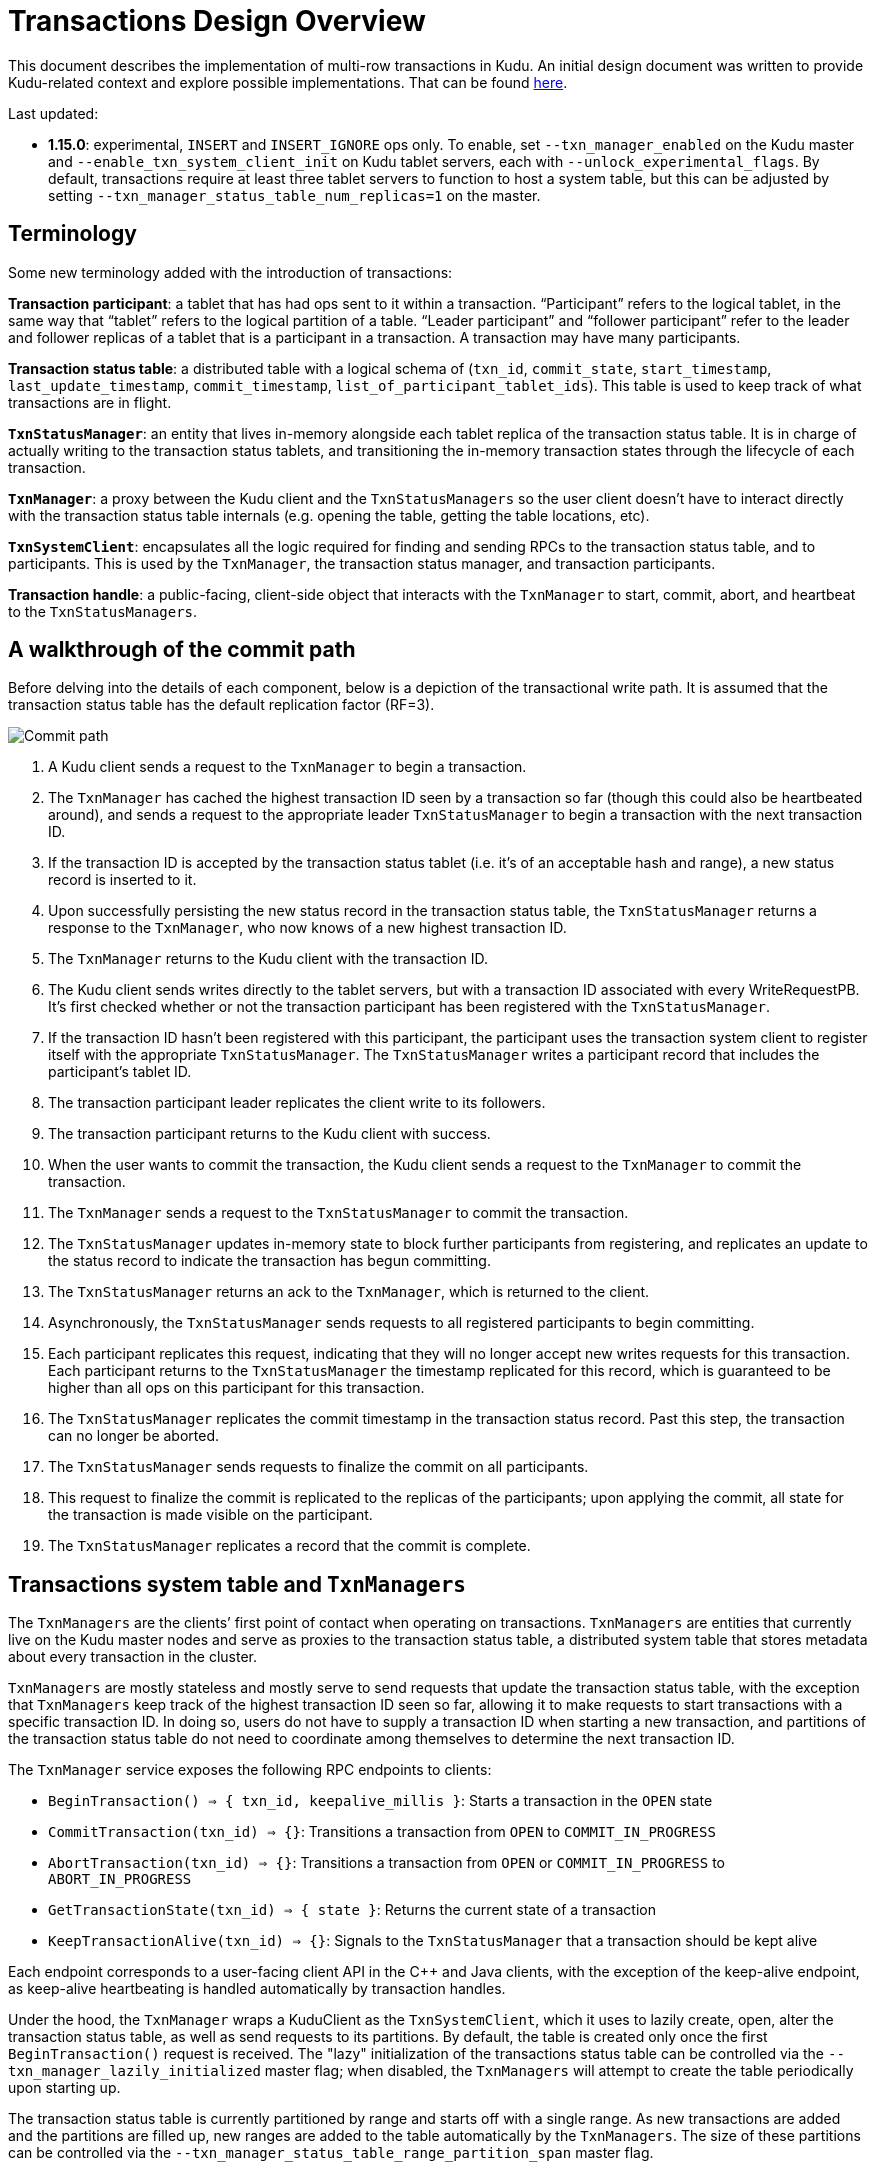 // Licensed to the Apache Software Foundation (ASF) under one
// or more contributor license agreements.  See the NOTICE file
// distributed with this work for additional information
// regarding copyright ownership.  The ASF licenses this file
// to you under the Apache License, Version 2.0 (the
// "License"); you may not use this file except in compliance
// with the License.  You may obtain a copy of the License at
//
//   http://www.apache.org/licenses/LICENSE-2.0
//
// Unless required by applicable law or agreed to in writing,
// software distributed under the License is distributed on an
// "AS IS" BASIS, WITHOUT WARRANTIES OR CONDITIONS OF ANY
// KIND, either express or implied.  See the License for the
// specific language governing permissions and limitations
// under the License.

= Transactions Design Overview

This document describes the implementation of multi-row transactions in Kudu.  An initial design
document was written to provide Kudu-related context and explore possible implementations. That can
be found
link:https://docs.google.com/document/d/1qv7Zejpfzg-HvF5azRL49g5lRLQ4437EmJ53GiupcWQ/edit#[here].

Last updated:

* *1.15.0*: experimental, `INSERT` and `INSERT_IGNORE` ops only. To enable, set
  `--txn_manager_enabled` on the Kudu master and `--enable_txn_system_client_init` on Kudu tablet
  servers, each with `--unlock_experimental_flags`. By default, transactions require at least three
  tablet servers to function to host a system table, but this can be adjusted by setting
  `--txn_manager_status_table_num_replicas=1` on the master.

== Terminology

Some new terminology added with the introduction of transactions:

*Transaction participant*: a tablet that has had ops sent to it within a transaction. “Participant”
refers to the logical tablet, in the same way that “tablet” refers to the logical partition of a
table. “Leader participant” and “follower participant” refer to the leader and follower replicas of
a tablet that is a participant in a transaction. A transaction may have many participants.

*Transaction status table*: a distributed table with a logical schema of (`txn_id`, `commit_state`,
`start_timestamp`, `last_update_timestamp`, `commit_timestamp`, `list_of_participant_tablet_ids`).
This table is used to keep track of what transactions are in flight.

*`TxnStatusManager`*: an entity that lives in-memory alongside each tablet replica of the
transaction status table. It is in charge of actually writing to the transaction status tablets, and
transitioning the in-memory transaction states through the lifecycle of each transaction.

*`TxnManager`*: a proxy between the Kudu client and the `TxnStatusManagers` so the user client
doesn’t have to interact directly with the transaction status table internals (e.g. opening the
table, getting the table locations, etc).

*`TxnSystemClient`*: encapsulates all the logic required for finding and sending RPCs to the
transaction status table, and to participants. This is used by the `TxnManager`, the transaction
status manager, and transaction participants.

*Transaction handle*: a public-facing, client-side object that interacts with
the `TxnManager` to start, commit, abort, and heartbeat to the `TxnStatusManagers`.

== A walkthrough of the commit path

Before delving into the details of each component, below is a depiction of the transactional write
path. It is assumed that the transaction status table has the default replication factor (RF=3).

image::../images/design-docs_transactions.png[Commit path]

. A Kudu client sends a request to the `TxnManager` to begin a transaction.
. The `TxnManager` has cached the highest transaction ID seen by a transaction so far (though this
  could also be heartbeated around), and sends a request to the appropriate leader `TxnStatusManager`
  to begin a transaction with the next transaction ID.
. If the transaction ID is accepted by the transaction status tablet (i.e. it’s
  of an acceptable hash and range), a new status record is inserted to it.
. Upon successfully persisting the new status record in the transaction status table, the
  `TxnStatusManager` returns a response to the `TxnManager`, who now knows of a new highest
  transaction ID.
. The `TxnManager` returns to the Kudu client with the transaction ID.
. The Kudu client sends writes directly to the tablet servers, but with a transaction ID associated
  with every WriteRequestPB. It’s first checked whether or not the transaction participant has been
  registered with the `TxnStatusManager`.
. If the transaction ID hasn’t been registered with this participant, the participant uses the
  transaction system client to register itself with the appropriate `TxnStatusManager`. The
  `TxnStatusManager` writes a participant record that includes the participant’s tablet ID.
. The transaction participant leader replicates the client write to its followers.
. The transaction participant returns to the Kudu client with success.
. When the user wants to commit the transaction, the Kudu client sends a request to the `TxnManager`
  to commit the transaction.
. The `TxnManager` sends a request to the `TxnStatusManager` to commit the transaction.
. The `TxnStatusManager` updates in-memory state to block further participants from registering, and
  replicates an update to the status record to indicate the transaction has begun committing.
. The `TxnStatusManager` returns an ack to the `TxnManager`, which is returned to the client.
. Asynchronously, the `TxnStatusManager` sends requests to all registered participants to begin
  committing.
. Each participant replicates this request, indicating that they will no longer accept new writes
  requests for this transaction. Each participant returns to the `TxnStatusManager` the timestamp
  replicated for this record, which is guaranteed to be higher than all ops on this participant for
  this transaction.
. The `TxnStatusManager` replicates the commit timestamp in the transaction status record. Past this
  step, the transaction can no longer be aborted.
. The `TxnStatusManager` sends requests to finalize the commit on all participants.
. This request to finalize the commit is replicated to the replicas of the participants; upon
  applying the commit, all state for the transaction is made visible on the participant.
. The `TxnStatusManager` replicates a record that the commit is complete.

== Transactions system table and `TxnManagers`

The `TxnManagers` are the clients’ first point of contact when operating on transactions.
`TxnManagers` are entities that currently live on the Kudu master nodes and serve as proxies to the
transaction status table, a distributed system table that stores metadata about every transaction in
the cluster.

`TxnManagers` are mostly stateless and mostly serve to send requests that update the transaction
status table, with the exception that `TxnManagers` keep track of the highest transaction ID seen so
far, allowing it to make requests to start transactions with a specific transaction ID. In doing so,
users do not have to supply a transaction ID when starting a new transaction, and partitions of the
transaction status table do not need to coordinate among themselves to determine the next
transaction ID.

// TODO: file ticket about improving transaction ID assignment algorithm

The `TxnManager` service exposes the following RPC endpoints to clients:

* `BeginTransaction() => { txn_id, keepalive_millis }`: Starts a transaction in the `OPEN` state
* `CommitTransaction(txn_id) => {}`: Transitions a transaction from `OPEN` to `COMMIT_IN_PROGRESS`
* `AbortTransaction(txn_id) => {}`: Transitions a transaction from `OPEN` or `COMMIT_IN_PROGRESS` to
   `ABORT_IN_PROGRESS`
* `GetTransactionState(txn_id) => { state }`: Returns the current state of a transaction
* `KeepTransactionAlive(txn_id) => {}`: Signals to the `TxnStatusManager` that a transaction should
  be kept alive

Each endpoint corresponds to a user-facing client API in the C++ and Java clients, with the
exception of the keep-alive endpoint, as keep-alive heartbeating is handled automatically by
transaction handles.

Under the hood, the `TxnManager` wraps a KuduClient as the `TxnSystemClient`, which it uses to
lazily create, open, alter the transaction status table, as well as send requests to its partitions.
By default, the table is created only once the first `BeginTransaction()` request is received. The
"lazy" initialization of the transactions status table can be controlled via the
`--txn_manager_lazily_initialized` master flag; when disabled, the `TxnManagers` will attempt to
create the table periodically upon starting up.

The transaction status table is currently partitioned by range and starts off with a single range.
As new transactions are added and the partitions are filled up, new ranges are added to the table
automatically by the `TxnManagers`. The size of these partitions can be controlled via the
`--txn_manager_status_table_range_partition_span` master flag.

== `TxnStatusManager`

Requests to a given transaction status table partition are received and managed by the
`TxnStatusManager`, which keeps track of the transactions and participants stored in the tablet.
Tablet replicas of tables of the TXN_STATUS_TABLE type are expected to have a specific schema:

[source,sql]
----
CREATE TABLE kudu_system.kudu_transactions (
  txn_id INT64,
  entry_type INT8,
  identifier STRING,
  metadata STRING,
  PRIMARY KEY (txn_id, entry_type, identifier)
) PARTITION BY RANGE (txn_id)
(
  PARTITION 0 <= VALUES < 1000000
)
----

This schema allows the tablet replica to initialize a `TxnStatusManager` by reading its records. It
maintains an in-memory map of transaction IDs to transaction metadata, allowing it to serve the
current state or update the state. The primary role of the `TxnStatusManager` is to manage the
lifecycle of a transaction, transitioning it from state to state with the following allowed state
transitions.

  BeginCommit           FinalizeCommit        CompleteCommit
OPEN --> COMMIT_IN_PROGRESS --> FINALIZE_IN_PROGRESS --> COMMITTED

  BeginCommit           BeginAbort            FinalizeAbort
OPEN --> COMMIT_IN_PROGRESS --> ABORT_IN_PROGRESS --> ABORTED

  AbortTxn              FinalizeAbort
OPEN --> ABORT_IN_PROGRESS --> ABORTED

The creation of an `OPEN` transaction, and the transitions to either `COMMIT_IN_PROGRESS` or
`ABORT_IN_PROGRESS` are initiated by users and are synchronous. All other transitions are performed
automatically by the `TxnStatusManager` background tasks, and their completion can be monitored by
clients by getting the transaction’s status.

To update a given transaction, the `TxnStatusManager` writes the changes to disk, but does not yet
commit the changes to in-memory state. Once the update is replicated and persisted to the
transaction status tablet's replicas, the transaction state transition is committed and made visible
to users.

=== Leadership protection

Much like the CatalogManager, only the leader `TxnStatusManager` is allowed to perform operations.
This is accomplished by taking a shared lock on in-memory Raft term that is set when a
`TxnStatusManager` becomes leader of a term. If a `TxnStatusManager` receives a request, it checks
to see if the current term is the same as the term set upon last becoming leader -- if the term does
not match, the request is rejected, signalling leadership has changed.

In the event of a network partition where a leader has become stale but still thinks it is leader,
updates to the transactions status table are protected by the underlying tablet’s write path: the
attempt to write to the table will be blocked by the Raft protocol, and an error will be returned,
signaling leadership has changed.

To ensure consistency of in-memory state across term changes, once a `TxnStatusManager` is elected
leader, it reads the contents of the tablet, regenerating the in-memory state of all transactions.

=== Background orchestration tasks

The transitioning from `COMMIT_IN_PROGRESS` or `ABORT_IN_PROGRESS` to their corresponding terminal
states, as well as orchestrating the appropriate participant RPCs, is managed by a set of tasks per
transaction. A similar pattern is used for each transition, so only the transition from
`COMMIT_IN_PROGRESS` to `COMMITTED` is described below.

* Once the `TxnStatusManager` sets a transaction to `COMMIT_IN_PROGRESS`, it kicks off an
  asynchronous RPC to each participant to begin committing.
* Upon returning, the last returned RPC writes the `FINALIZE_IN_PROGRESS` record to the
  `TxnStatusManager`.
* Once written, the `TxnStatusManager` kicks off an asynchronous RPC to each participant to finalize
  the commit.
* Upon returning, the last returned RPC writes the `COMMITTED` record to the `TxnStatusManager`.

Since only the leader `TxnStatusManager` is meant to be updating transaction state, in the above
sequence, once returning from doing IO, or from waiting, the `TxnStatusManager` checks to ensure
it’s still the leader. If not, it stops the task. Additionally, once a `TxnStatusManager` becomes
leader, as it reads the existing transaction states from disk, it begins tasks for any transaction
that is in a non `OPEN`, non-terminal (i.e. not `COMMITTED`, not `ABORTED`) state.

=== Heartbeating and staleness detection

Clients send heartbeat messages to a `TxnStatusManager` in order to let it know that a transaction
is not abandoned.  Otherwise, the leader `TxnStatusManager` automatically aborts abandoned
transactions. The leader `TxnStatusManager` keeps track of the last heartbeat for each transaction
in-memory only, making heartbeating a relatively lightweight operation.

Each tablet server has a background thread that periodically goes through each `TxnStatusManager`
hosted on the server, and aborts all transactions that have not been heartbeat to within a
configured interval. Only transactions in the `OPEN` state are automatically aborted.

== Transaction participants

=== Transaction state machine

Transaction participants keep track of local transaction state, ensuring that transactional writes
are only accepted if the transaction has not yet been committed or aborted. To do this, participants
persistently (i.e. via Raft replication) keep track of the transaction state, described below:

* `kInitializing`: the transaction has yet to be fully initialized. Replication may be in progress,
  but we we cannot consider the transaction as fully open yet.
* `kOpen`: the transaction is available for writes.
* `kCommitInProgress`: the `TxnStatusManager` has signaled to the participant that the transaction
  should begin committing. The transaction can no longer accept new writes.
* `kCommitted`: the `TxnStatusManager` has finalized the commit. Transactional
  rows should be visible to clients.
* `kAborted`: the `TxnStatusManager` has begun aborting the transaction.

The following state transitions are expected:

    BEGIN_TXN       BEGIN_COMMIT        FINALIZE_COMMIT
kInitializing --> kOpen --> kCommitInProgress --> kCommitted

    BEGIN_TXN       ABORT_TXN
kInitializing --> kOpen --> kAborted

As orchestration RPCs are replicated on the participant, these transitions are what are applied to
the underlying tablet, updating an in-memory registry of `TxnMetadata` objects per ID, and
persisting the states with tablet metadata.

// TODO: point to the change that suggests removing metadata once all in-memory stores are flushed.

=== Registering participants

Before a participant is able to participate in a transaction, it must register itself with the
`TxnStatusManager`, and replicate an op that demarcates the beginning of the transaction on all
replicas of the participant.

To ensure this happens, when a transactional write is first received by a leader participant, it
first checks to see if it has already completed these preparatory steps. It does so by keeping an
in-memory map of “dispatchers”, one per active transaction. A participant’s dispatcher caches
whether or not the participant has completed the steps, and if so, simply lets the write through to
the prepare pool.

Otherwise it keeps the write request in a queue temporarily, using the `TxnSystemClient` to
asynchronously register itself as a participant with the `TxnStatusManager`, and then replicate the
op to begin the transaction. Once the request is complete, the queued write requests are submitted
to the prepare threadpool. If either step returns an error, the error is passed back to the writer,
ensuring that retriable errors (e.g. leadership changes) lead to the transactional write op being
retried, and non-retriable errors (e.g. invalid transaction ID) are shown to users.

Once the transaction has begun committing on the participant, or begun aborting, the transaction’s
dispatcher is unregistered. Further attempts to write to the transaction may instantiate a new
dispatcher, but the attempt to register the participant will fail, given the registration will be
rejected by the `TxnStatusManager`.

=== Participant commit and MVCC

The “commit” condition is different for transactions than regular write ops, which only need to be
considered “applied” to be visible to users. The goals for commit are:

* Stop accepting writes once a `BEGIN_COMMIT` op has been replicated on a participant.
* Only show results that have been committed, as indicated by the replication of a `FINALIZE_COMMIT`
  op on a participant, which contains a commit timestamp selected by the `TxnStatusManager` after
  receiving all `BEGIN_COMMIT` op responses.

To accomplish this, when finishing the replication of a `BEGIN_COMMIT` op, rather than demarcating
the associated MVCC op as completed, the Txn keeps track of the `BEGIN_COMMIT` MVCC op timestamp,
allowing a `FINALIZE_COMMIT` op to complete replicating, and then mark the `BEGIN_COMMIT` MVCC op as
applied.

The commit timestamp is selected by the `TxnStatusManager` to be the highest of all `BEGIN_COMMIT`
op timestamps, so since the commit timestamp of a transaction will be greater than all
`BEGIN_COMMIT` timestamps (it is selected as the highest of all `BEGIN_COMMIT` timestamps) of all
participants, if serving a scan at time t, it is sufficient to wait until all ops before t are
applied.

When reading rows, the commit condition changes depending on the kind of snapshot we are using:

* *Timestamp (as in `READ_AT_SNAPSHOT`, `READ_YOUR_WRITES`, diff scan)*: The transaction is
  considered committed if the `TxnMetadata` has both a `BEGIN_COMMIT` op that has been applied and a
  commit timestamp that falls within the range of the snapshot.
* *Latest (as in `READ_LATEST`)*: The transaction is considered committed if the `TxnMetadata` has a
  `BEGIN_COMMIT` op that has been applied, since we only apply the `BEGIN_COMMIT` op after
  replicating the `FINALIZE_COMMIT` op.

=== Transactional MemRowSets

In addition to the single MRS that tablets traditionally have, tablets now maintain a map of
uncommitted transaction ID to dirty MRS, and a set of committed MRSs that were inserted as a part of
transactions. Each such MRS has a shared reference to a `TxnMetadata` instance that is maintained as
a part of `TabletMetadata`.

When a transaction is begun on a participant, a transactional MRS is created for it. Transactional
write ops first check all DRSs for row presence, then the main, non-transactional MRS, then finally
attempt to insert to the transactional MRS. As `FINALIZE_COMMIT` ops are applied, uncommitted MRSs
are moved to the set of committed MRSs.

When scanning through a transactional MRS, when evaluating whether a base insert is relevant to a
given scan, Kudu checks to see if the MRS’s `TxnMetadata` should be considered committed with the
given MVCC snapshot. Updates to the base inserts are evaluated as normal, wherein the visibility
condition is based on whether the updates have been applied (updates are not yet supported).

Transactional MemRowSets are not flushed to disk until they are fully committed, at which point the
memory usage of all committed MRSs are lumped together when considering whether to flush. When
flushing, all committed MRSs are taken to be the flush input, similar to a merge compaction, and
DRSs are written as though we were compacting multiple MRSs. When flushed, on-disk timestamps are
written as normal, using the rows’ commit timestamps, and circumventing the need to consult
transaction metadata to evaluate upon further scans.

=== Locking and deadlock protection

Currently, per-transaction partition-level locking is supported, in tandem with per-op row-level
locking. Each tablet may participate in at most one transaction at a time.

To avoid deadlocks, if a transaction were to attempt to acquire a partition lock that is held by a
transaction with a lower transaction ID, the later transaction aborts itself -- the tablet server
sends a best-effort request to the `TxnStatusManager` to abort the transaction, i.e. the caller
transaction “dies”. If the later transaction had a lower transaction ID, the op should be retried,
and the caller transaction “waits”.

To ensure rows are properly locked in the presence of both transactional and non-transactional
workloads, all non-transactional write ops also take the partition lock with the maximum transaction
ID. This means that all transactional write ops will wait for non-transactional writes to finish,
and non-transactional writes will abort in the presence of a multi-row transaction inserting rows
into the same tablet.

== Transactions client API

Both the C++ and Java client leverage the existing session-based API that users have come to know.
With transactions, however, there is also the concept of transaction handles, which serve as the
initiators of transactions, the vehicle with which to create transactional sessions, the object
with which to orchestrate the commit or rollback of a transaction, and a means to signal activity on
a transaction via automatic heartbeating to prevent the `TxnStatusManager` from culling stale
transactions.

[source,c++]
----
shared_ptr<KuduTransaction> txn;
KUDU_RETURN_NOT_OK(client->NewTransaction(&txn));
shared_ptr<KuduSession> session;
KUDU_RETURN_NOT_OK(txn->CreateSession(&session));
// ... insert rows to 'session'
KUDU_RETURN_NOT_OK(session->Flush());
KUDU_RETURN_NOT_OK(txn->Commit());
----

[source,java]
----
KuduTransaction txn = client.newTransaction();
KuduSession session = txn.newKuduSession();
// ... insert rows to 'session'
session.flush();
txn.commit();
----

=== Heartbeating

Under the hood, each newly-created transaction handle, while kept in scope, also heartbeats through
to the `TxnStatusManagers` to signal activity for the transaction, preventing it from being culled
by the transaction staleness checkers. Client applications do not need to explicitly heartbeat.

=== Serialization

Given we expect there to be distributed actors that participate in a given transaction, Kudu also
exposes a way to transmit transaction handles across processes. Rather than exposing internal
details like the transaction ID, we serialize and deserialize a `TxnTokenPB` that contains metadata
about the transaction.

[source,c++]
----
string txn_token;
shared_ptr<KuduTransaction> txn;
KUDU_RETURN_NOT_OK(client_->NewTransaction(&txn));
KUDU_RETURN_NOT_OK(txn->Serialize(&txn_token));

shared_ptr<KuduTransaction> same_txn;
KuduTransaction::Deserialize(client, txn_token, &same_txn)
----

[source,java]
----
KuduTransaction txn = client.newTransaction();
byte[] txn_token = txn.serialize();
KuduTransaction sameTxn = KuduTransaction.deserialize(txn_token, asyncClient)
----

Since we typically expect there to be a single driver of a transaction and multiple actors as
participants of the transaction, by default, deserialized transaction handles do not heartbeat.
The expectation is that the drivers will continue heartbeating until the transaction is complete.
This can be toggled by passing customized `SerializationOptions`.

